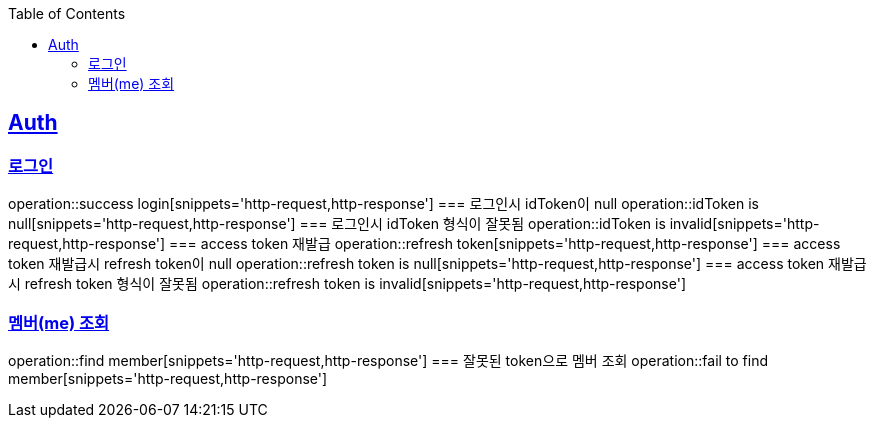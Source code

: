 :doctype: book
:icons: font
:source-highlighter: highlightjs
:toc: left
:toclevels: 4
:sectlinks:

== Auth
=== 로그인
operation::success login[snippets='http-request,http-response']
=== 로그인시 idToken이 null
operation::idToken is null[snippets='http-request,http-response']
=== 로그인시 idToken 형식이 잘못됨
operation::idToken is invalid[snippets='http-request,http-response']
=== access token 재발급
operation::refresh token[snippets='http-request,http-response']
=== access token 재발급시 refresh token이 null
operation::refresh token is null[snippets='http-request,http-response']
=== access token 재발급시 refresh token 형식이 잘못됨
operation::refresh token is invalid[snippets='http-request,http-response']

=== 멤버(me) 조회
operation::find member[snippets='http-request,http-response']
=== 잘못된 token으로 멤버 조회
operation::fail to find member[snippets='http-request,http-response']